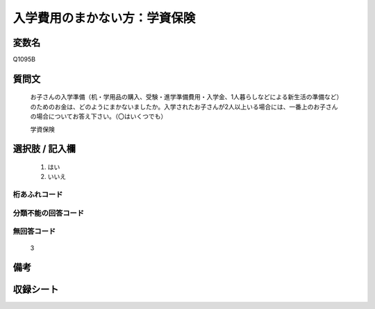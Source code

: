 .. title:: Q1095B
.. rst-cllass:: item
====================================================================================================
入学費用のまかない方：学資保険
====================================================================================================

.. rst-class:: varname
変数名
==================

Q1095B

.. rst-class:: question
質問文
==================


   お子さんの入学準備（机・学用品の購入、受験・進学準備費用・入学金、1人暮らしなどによる新生活の準備など）のためのお金は、どのようにまかないましたか。入学されたお子さんが2人以上いる場合には、一番上のお子さんの場合についてお答え下さい。（〇はいくつでも）


   学資保険



.. rst-class:: answer
選択肢 / 記入欄
======================

  
     1. はい
  
     2. いいえ
  



.. rst-class:: overflow
桁あふれコード
-------------------------------
  


.. rst-class:: not_available
分類不能の回答コード
-------------------------------------
  


.. rst-class:: not_available
無回答コード
-------------------------------------
  3


.. rst-class:: bikou
備考
==================



.. rst-class:: include_sheet
収録シート
=======================================
.. hlist::
   :columns: 3
   
   
   * p17_1
   
   * p18_1
   
   * p19_1
   
   * p20_1
   
   * p21abcd_1
   
   * p22_1
   
   * p23_1
   
   * p24_1
   
   * p25_1
   
   * p26_1
   
   


.. index:: Q1095B